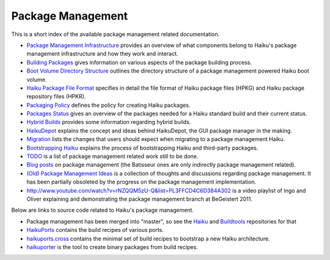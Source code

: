 ==================
Package Management
==================
This is a short index of the available package management related documentation.

- `Package Management Infrastructure`_ provides an overview of what components
  belong to Haiku's package management infrastructure and how they work and
  interact.

  .. _Package Management Infrastructure: Infrastructure.rst

- `Building Packages`_ gives information on various aspects of the package
  building process.

  .. _Building Packages: BuildingPackages.rst

- `Boot Volume Directory Structure`_ outlines the directory structure of a
  package management powered Haiku boot volume.

  .. _Boot Volume Directory Structure: DirectoryStructure.rst

- `Haiku Package File Format`_ specifies in detail the file format of Haiku
  package files (HPKG) and Haiku package repository files (HPKR).

  .. _Haiku Package File Format: FileFormat.rst

- `Packaging Policy`_ defines the policy for creating Haiku packages.

  .. _Packaging Policy: PackagingPolicy.rst

- `Packages Status`_ gives an overview of the packages needed for a Haiku
  standard build and their current status.

  .. _Packages Status: PackagesStatus.rst

- `Hybrid Builds`_ provides some information regarding hybrid builds.

  .. _Hybrid Builds: HybridBuilds.rst

- HaikuDepot_ explains the concept and ideas behind HaikuDepot, the GUI package
  manager in the making.

  .. _HaikuDepot: HaikuDepot.rst

- Migration_ lists the changes that users should expect when migrating to a
  package management Haiku.

  .. _Migration: Migration.rst

- `Bootstrapping Haiku`_ explains the process of bootstrapping Haiku and third-party packages.

  .. _Bootstrapping Haiku: Bootstrapping.rst

- TODO_ is a list of package management related work still to be done.

  .. _TODO: TODO.rst

- `Blog posts`_ on package management (the Batisseur ones are only indirectly
  package management related).

  .. _Blog posts: https://www.haiku-os.org/tags/package-management/

- `(Old) Package Management Ideas`_ is a collection of thoughts and discussions
  regarding package management. It has been partially obsoleted by the progress
  on the package management implementation.

  .. _(Old) Package Management Ideas: OldIdeas.rst

- http://www.youtube.com/watch?v=rNZQQM5zU-Q&list=PL3FFCD4C6D384A302 is a video
  playlist of Ingo and Oliver explaining and demonstrating the package
  management branch at BeGeistert 2011.

Below are links to source code related to Haiku's package management.

- Package management has been merged into "master", so see the Haiku_ and
  Buildtools_ repositories for that

  .. _Haiku: http://cgit.haiku-os.org/haiku/
  .. _Buildtools: http://cgit.haiku-os.org/buildtools/

- HaikuPorts_ contains the build recipes of various ports.

  .. _HaikuPorts: https://github.com/haikuports/haikuports

- haikuports.cross_ contains the minimal set of build recipes to bootstrap a new
  Haiku architecture.

  .. _haikuports.cross: https://github.com/haikuports/haikuports.cross

- haikuporter_ is the tool to create binary packages from build recipes.

  .. _haikuporter: https://github.com/haikuports/haikuporter
